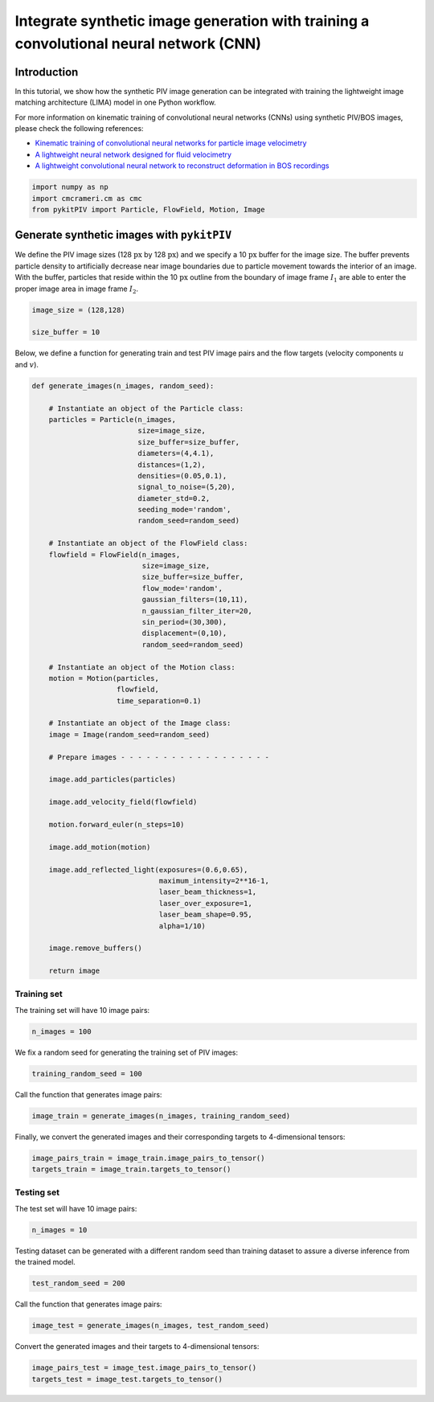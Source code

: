 ############################################################################################
Integrate synthetic image generation with training a convolutional neural network (CNN)
############################################################################################

************************************************************
Introduction
************************************************************

In this tutorial, we show how the synthetic PIV image generation can be integrated with training the
lightweight image matching architecture (LIMA) model in one Python workflow.

For more information on kinematic training of convolutional neural networks (CNNs) using synthetic PIV/BOS images, please
check the following references:

- `Kinematic training of convolutional neural networks for particle image velocimetry <https://iopscience.iop.org/article/10.1088/1361-6501/ac8fae/meta>`_

- `A lightweight neural network designed for fluid velocimetry <https://link.springer.com/article/10.1007/s00348-023-03695-8>`_

- `A lightweight convolutional neural network to reconstruct deformation in BOS recordings <https://link.springer.com/article/10.1007/s00348-023-03618-7>`_

.. code:: python

    import numpy as np
    import cmcrameri.cm as cmc
    from pykitPIV import Particle, FlowField, Motion, Image

************************************************************
Generate synthetic images with ``pykitPIV``
************************************************************

We define the PIV image sizes (128 :math:`\text{px}` by 128 :math:`\text{px}`)
and we specify a 10 :math:`\text{px}` buffer for the image size.
The buffer prevents particle density to artificially decrease near image boundaries due to particle movement
towards the interior of an image.
With the buffer, particles that reside within the 10 :math:`\text{px}` outline from the boundary of image frame :math:`I_1`
are able to enter the proper image area in image frame :math:`I_2`.

.. code:: python

    image_size = (128,128)

    size_buffer = 10

Below, we define a function for generating train and test PIV image pairs and the flow targets (velocity components :math:`u` and :math:`v`).

.. code:: python

    def generate_images(n_images, random_seed):

        # Instantiate an object of the Particle class:
        particles = Particle(n_images,
                             size=image_size,
                             size_buffer=size_buffer,
                             diameters=(4,4.1),
                             distances=(1,2),
                             densities=(0.05,0.1),
                             signal_to_noise=(5,20),
                             diameter_std=0.2,
                             seeding_mode='random',
                             random_seed=random_seed)

        # Instantiate an object of the FlowField class:
        flowfield = FlowField(n_images,
                              size=image_size,
                              size_buffer=size_buffer,
                              flow_mode='random',
                              gaussian_filters=(10,11),
                              n_gaussian_filter_iter=20,
                              sin_period=(30,300),
                              displacement=(0,10),
                              random_seed=random_seed)

        # Instantiate an object of the Motion class:
        motion = Motion(particles,
                        flowfield,
                        time_separation=0.1)

        # Instantiate an object of the Image class:
        image = Image(random_seed=random_seed)

        # Prepare images - - - - - - - - - - - - - - - - - -

        image.add_particles(particles)

        image.add_velocity_field(flowfield)

        motion.forward_euler(n_steps=10)

        image.add_motion(motion)

        image.add_reflected_light(exposures=(0.6,0.65),
                                  maximum_intensity=2**16-1,
                                  laser_beam_thickness=1,
                                  laser_over_exposure=1,
                                  laser_beam_shape=0.95,
                                  alpha=1/10)

        image.remove_buffers()

        return image

Training set
======================

The training set will have 10 image pairs:

.. code:: python

    n_images = 100

We fix a random seed for generating the training set of PIV images:

.. code:: python

    training_random_seed = 100

Call the function that generates image pairs:

.. code:: python

    image_train = generate_images(n_images, training_random_seed)

Finally, we convert the generated images and their corresponding targets to 4-dimensional tensors:

.. code:: python

    image_pairs_train = image_train.image_pairs_to_tensor()
    targets_train = image_train.targets_to_tensor()

Testing set
======================

The test set will have 10 image pairs:

.. code:: python

    n_images = 10

Testing dataset can be generated with a different random seed than training dataset to assure a diverse inference from the trained model.

.. code:: python

    test_random_seed = 200

Call the function that generates image pairs:

.. code:: python

    image_test = generate_images(n_images, test_random_seed)

Convert the generated images and their targets to 4-dimensional tensors:

.. code:: python

    image_pairs_test = image_test.image_pairs_to_tensor()
    targets_test = image_test.targets_to_tensor()




